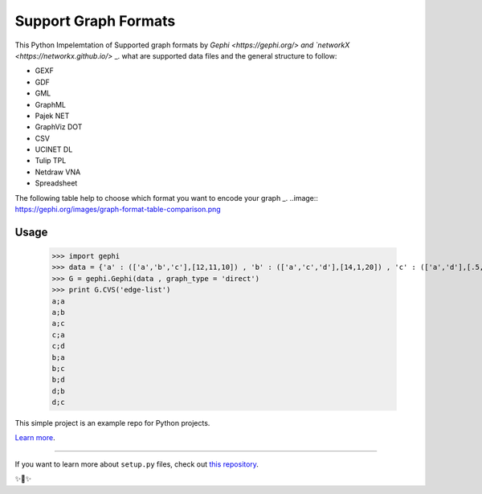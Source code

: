 Support Graph Formats
========================

This Python Impelemtation of Supported graph formats by `Gephi <https://gephi.org/> and `networkX <https://networkx.github.io/>` _.  
what are supported data files and the general structure to follow:

* GEXF
* GDF
* GML
* GraphML
* Pajek NET
* GraphViz DOT
* CSV
* UCINET DL
* Tulip TPL
* Netdraw VNA
* Spreadsheet

The following table help to choose which format you want to encode your graph _.
..image:: https://gephi.org/images/graph-format-table-comparison.png

Usage
-----

	>>> import gephi
	>>> data = {'a' : (['a','b','c'],[12,11,10]) , 'b' : (['a','c','d'],[14,1,20]) , 'c' : (['a','d'],[.5,12]) , 'd' : (['b','c'],[3,4]) }
	>>> G = gephi.Gephi(data , graph_type = 'direct')
	>>> print G.CVS('edge-list')
	a;a
	a;b
	a;c
	c;a
	c;d
	b;a
	b;c
	b;d
	d;b
	d;c


This simple project is an example repo for Python projects.

`Learn more <http://www.kennethreitz.org/essays/repository-structure-and-python>`_.

---------------

If you want to learn more about ``setup.py`` files, check out `this repository <https://github.com/kennethreitz/setup.py>`_.

✨🍰✨
